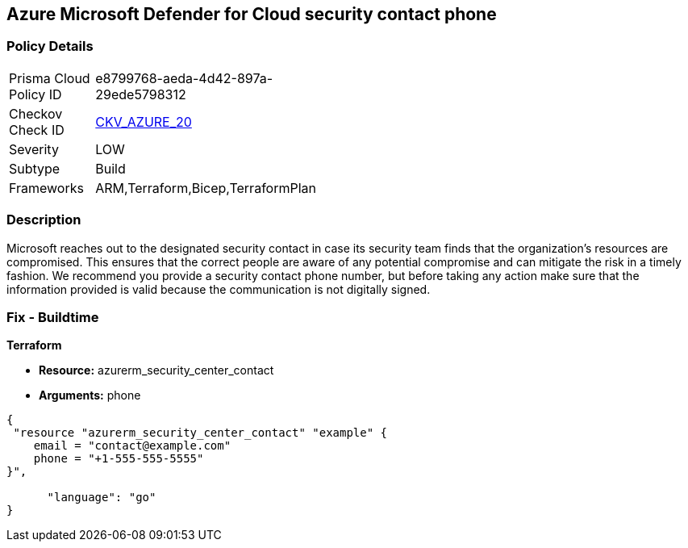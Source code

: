 == Azure Microsoft Defender for Cloud security contact phone 


=== Policy Details 

[width=45%]
[cols="1,1"]
|=== 
|Prisma Cloud Policy ID 
| e8799768-aeda-4d42-897a-29ede5798312

|Checkov Check ID 
| https://github.com/bridgecrewio/checkov/tree/master/checkov/terraform/checks/resource/azure/SecurityCenterContactPhone.py[CKV_AZURE_20]

|Severity
|LOW

|Subtype
|Build
//, Run

|Frameworks
|ARM,Terraform,Bicep,TerraformPlan

|=== 



=== Description 


Microsoft reaches out to the designated security contact in case its security team finds that the organization's resources are compromised.
This ensures that the correct people are aware of any potential compromise and can mitigate the risk in a timely fashion.
We recommend you provide a security contact phone number, but before taking any action make sure that the information provided is valid because the communication is not digitally signed.
////
=== Fix - Runtime


* Azure Portal To change the policy using the Azure Portal, follow these steps:* 



. Log in to the Azure Portal at https://portal.azure.com.

. Navigate to the * Security Center*.

. Click * Security Policy*.

. For the security policy subscription, click * Edit Settings*.

. Click * Email notifications*.

. Enter a valid security contact * Phone Number*.

. Click * Save*.


* CLI Command* 


To set a phone number for contact at time of a potential security breach, use the following command:
----
az account get-access-token
--query "{subscription:subscription,accessToken:accessToken}"
--out tsv | xargs -L1 bash -c 'curl -X PUT -H "Authorization: Bearer $1"
-H "Content-Type:application/json"
https://management.azure.com/subscriptions/$0/providers/Microsoft.Security/
securityContacts/default1?api-version=2017-08-01-preview -d@"* input.json*"'
----
Where _input.json_ contains the Request body json data, detailed below.
Replace _validEmailAddress_ with email ids csv for multiple.
Replace _phoneNumber_ with the valid phone number.


[source,go]
----
{
 "{
"id":
"/subscriptions/& lt;Your_Subscription_Id>/providers/Microsoft.Security/
securityContacts/default1",
"name": "default1",
"type": "Microsoft.Security/securityContacts",
"properties": {
"email": "& lt;validEmailAddress>",
"phone": "& lt;phone_number>",
"alertNotifications": "On",
"alertsToAdmins": "On"
}

}",
      "language": "go"
}
----
////

=== Fix - Buildtime


*Terraform* 


* *Resource:* azurerm_security_center_contact
* *Arguments:* phone


[source,go]
----
{
 "resource "azurerm_security_center_contact" "example" {
    email = "contact@example.com"
    phone = "+1-555-555-5555"
}",

      "language": "go"
}
----
